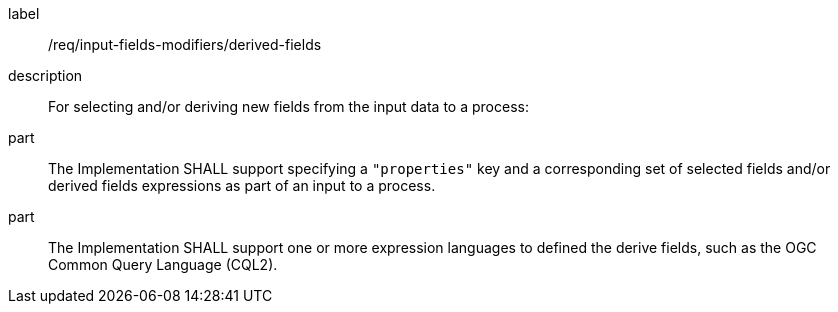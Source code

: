 [requirement]
====
[%metadata]
label:: /req/input-fields-modifiers/derived-fields
description:: For selecting and/or deriving new fields from the input data to a process:
part:: The Implementation SHALL support specifying a `"properties"` key and a corresponding set of selected fields and/or derived fields expressions as part of an input to a process.
part:: The Implementation SHALL support one or more expression languages to defined the derive fields, such as the OGC Common Query Language (CQL2).
====
